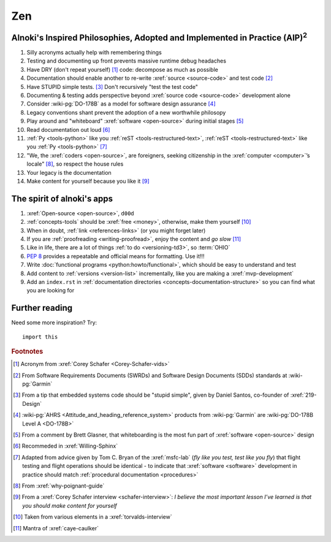 .. 0.3.0

.. _zen:


###
Zen
###

.. _zen-aipaip:

*******************************************************************************************
Alnoki's Inspired Philosophies, Adopted and Implemented in Practice (AIP)\ :superscript:`2`
*******************************************************************************************

#. Silly acronyms actually help with remembering things
#. Testing and documenting up front prevents massive runtime debug headaches
#. Have DRY (don't repeat yourself) [#]_ code: decompose as much as possible
#. Documentation should enable another to re-write :xref:`source <source-code>`
   and test code [#]_
#. Have STUPID simple tests. [#]_ Don't recursively "test the test code"
#. Documenting & testing adds perspective beyond
   :xref:`source code <source-code>` development alone
#. Consider :wiki-pg:`DO-178B` as a model for software design assurance [#]_
#. Legacy conventions shant prevent the adoption of a new worthwhile philosopy
#. Play around and "whiteboard" :xref:`software <open-source>` during initial
   stages [#]_
#. Read documentation out loud [#]_
#. :ref:`Py <tools-python>` like you :ref:`reST <tools-restructured-text>`,
   :ref:`reST <tools-restructured-text>` like you
   :ref:`Py <tools-python>` [#]_
#. "We, the :xref:`coders <open-source>`, are foreigners, seeking citizenship
   in the :xref:`computer <computer>`’s locale" [#]_, so respect the house
   rules
#. Your legacy is the documentation
#. Make content for yourself because you like it [#]_


.. _zen-spirit:

***************************
The spirit of alnoki's apps
***************************

#. :xref:`Open-source <open-source>`, ``d00d``
#. :ref:`concepts-tools` should be :xref:`free <money>`, otherwise,
   make them yourself [#]_
#. When in doubt, :ref:`link <references-links>` (or you might forget later)
#. If you are :ref:`proofreading <writing-proofread>`, enjoy the content and
   *go slow* [#]_
#. Like in life, there are a lot of things :ref:`to do <versioning-td3>`, so
   :term:`OHIO`
#. :pep:`8` provides a repeatable and official means for formatting. Use it!!!
#. Write :doc:`functional programs <python:howto/functional>`, which should be
   easy to understand and test
#. Add content to :ref:`versions <version-list>` incrementally, like you are
   making a :xref:`mvp-development`
#. Add an ``index.rst`` in
   :ref:`documentation directories <concepts-documentation-structure>` so you
   can find what you are looking for

***************
Further reading
***************

Need some more inspiration? Try::

    import this

.. rubric:: Footnotes

.. [#] Acronym from :xref:`Corey Schafer <Corey-Schafer-vids>`
.. [#] From Software Requirements Documents (SWRDs) and Software Design
   Documents (SDDs) standards at :wiki-pg:`Garmin`
.. [#] From a tip that embedded systems code should be "stupid simple", given
   by Daniel Santos, co-founder of :xref:`219-Design`
.. [#] :wiki-pg:`AHRS <Attitude_and_heading_reference_system>` products from
   :wiki-pg:`Garmin` are :wiki-pg:`DO-178B Level A <DO-178B>`
.. [#] From a comment by Brett Glasner, that whiteboarding is the most
   fun part of :xref:`software <open-source>` design
.. [#] Recommeded in :xref:`Willing-Sphinx`
.. [#] Adapted from advice given by Tom C. Bryan of the :xref:`msfc-lab` (*fly
   like you test, test like you fly*) that flight testing and flight operations
   should be identical - to indicate that :xref:`software <software>`
   development in practice should match
   :ref:`procedural documentation <procedures>`
.. [#] From :xref:`why-poignant-guide`
.. [#] From a :xref:`Corey Schafer interview <schafer-interview>`: *I believe
   the most important lesson I’ve learned is that you should make content for
   yourself*
.. [#] Taken from various elements in a :xref:`torvalds-interview`
.. [#] Mantra of :xref:`caye-caulker`
